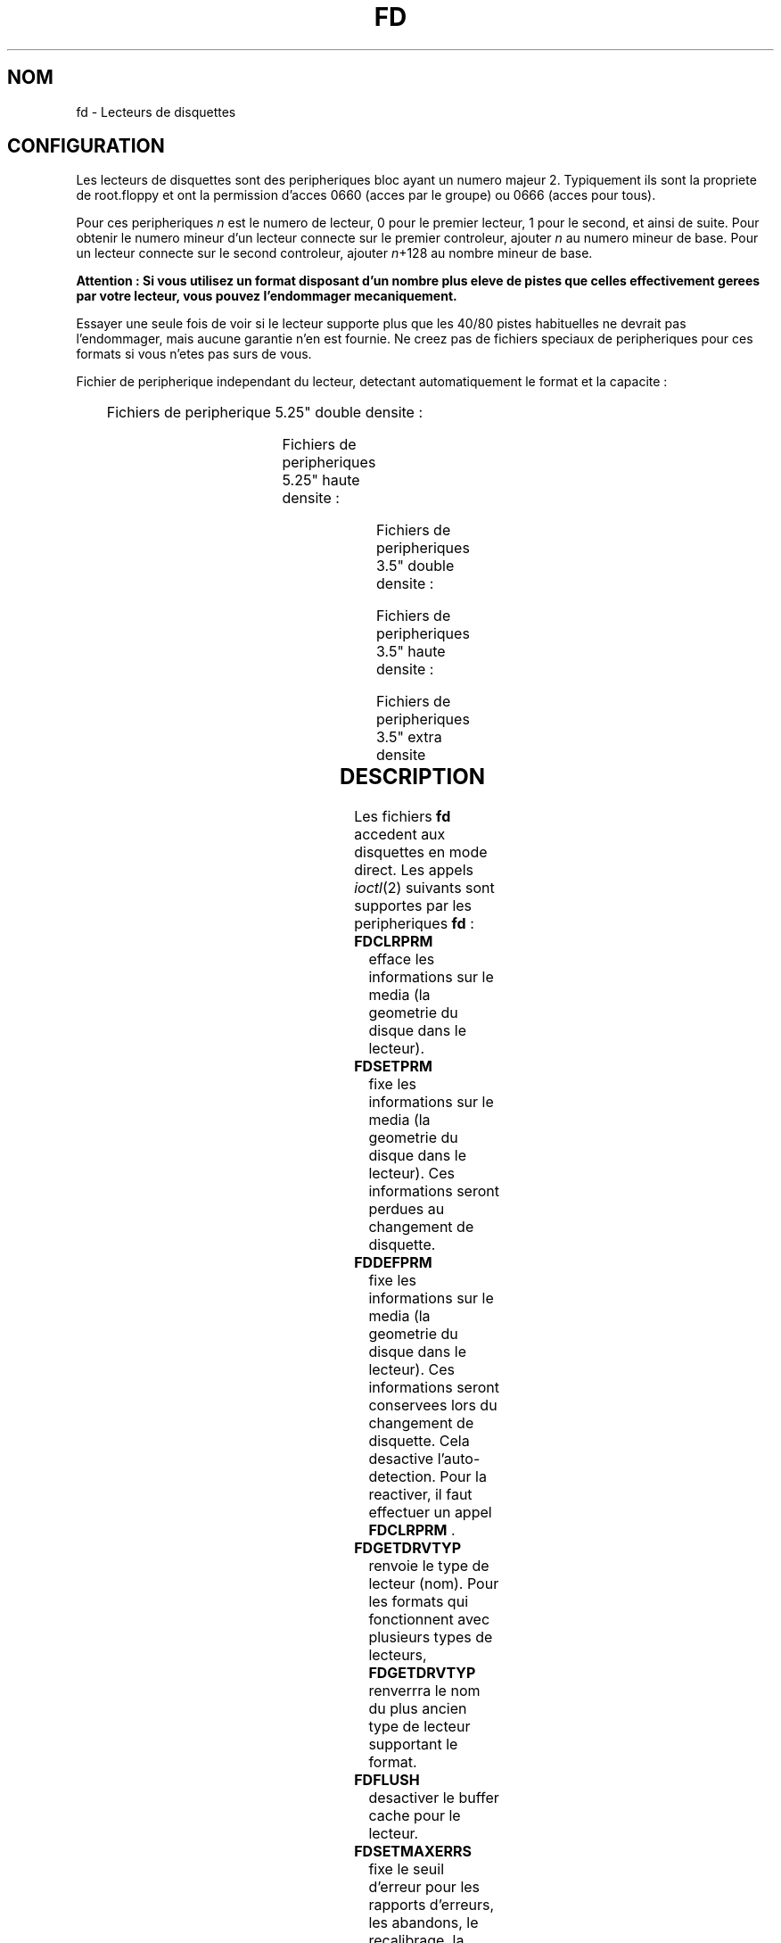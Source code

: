 '\" t
.\" Copyright (c) 1993 Michael Haardt (michael@cantor.informatik.rwth-aachen.de)
.\" and 1994,1995 Alain Knaff (Alain.Knaff@imag.fr)
.\"
.\" This is free documentation; you can redistribute it and/or
.\" modify it under the terms of the GNU General Public License as
.\" published by the Free Software Foundation; either version 2 of
.\" the License, or (at your option) any later version.
.\"
.\" The GNU General Public License's references to "object code"
.\" and "executables" are to be interpreted as the output of any
.\" document formatting or typesetting system, including
.\" intermediate and printed output.
.\"
.\" This manual is distributed in the hope that it will be useful,
.\" but WITHOUT ANY WARRANTY; without even the implied warranty of
.\" MERCHANTABILITY or FITNESS FOR A PARTICULAR PURPOSE.  See the
.\" GNU General Public License for more details.
.\"
.\" You should have received a copy of the GNU General Public
.\" License along with this manual; if not, write to the Free
.\" Software Foundation, Inc., 675 Mass Ave, Cambridge, MA 02139,
.\" USA.
.\"
.\" Modified, Sun Feb 26 15:00:02 1995, faith@cs.unc.edu
.\"
.\"
.\" Traduction 18/10/1996 par Christophe Blaess (ccb@club-internet.fr)
.\"
.TH FD 4 "18 Octobre 1996" Linux "Manuel du programmeur Linux"
.SH NOM
fd \- Lecteurs de disquettes
.SH CONFIGURATION
Les lecteurs de disquettes sont des peripheriques bloc ayant un numero
majeur 2. Typiquement ils sont la propriete de root.floppy et ont la
permission d'acces 0660 (acces par le groupe) ou 0666 (acces pour tous).

Pour ces peripheriques \fIn\fP est le numero de lecteur, 0 pour le premier lecteur,
1 pour le second, et ainsi de suite. Pour obtenir le numero mineur d'un
lecteur connecte sur le premier controleur, ajouter \fIn\fP au numero
mineur de base. Pour un lecteur connecte sur le second controleur,
ajouter \fIn\fP+128 au nombre mineur de base.

\fBAttention : Si vous utilisez un format disposant d'un nombre plus eleve
de pistes que celles effectivement gerees par votre lecteur, vous pouvez
l'endommager mecaniquement.\fP  

Essayer une seule fois de voir si le lecteur supporte plus que les 40/80 pistes
habituelles ne devrait pas l'endommager, mais aucune garantie n'en est fournie.
Ne creez pas de fichiers speciaux de peripheriques pour ces formats
si vous n'etes pas surs de vous.
.PP
Fichier de peripherique independant du lecteur, detectant automatiquement
le format et la capacite :
.PP
.TS
l l.
Nom	Num base mineure
_
\fBfd\fP\fIn\fP	0
.TE
.PP
Fichiers de peripherique 5.25" double densite :
.PP
.TS
lw(1i) l l l l l.
Nom	Capac.	Cyl.	Sect.	Tetes	Num mineur base
_
\fBfd\fP\fIn\fP\fBd360\fP	360K	40	9	2	4
.TE
.PP
Fichiers de peripheriques 5.25" haute densite :
.PP
.TS
lw(1i) l l l l l.
Nom	Capac.	Cyl.	Sect.	Tetes	Num mineur base
_
\fBfd\fP\fIn\fP\fBh360\fP	360K	40	9	2	20
\fBfd\fP\fIn\fP\fBh410\fP	410K	41	10	2	48
\fBfd\fP\fIn\fP\fBh420\fP	420K	42	10	2	64
\fBfd\fP\fIn\fP\fBh720\fP	720K	80	9	2	24
\fBfd\fP\fIn\fP\fBh880\fP	880K	80	11	2	80
\fBfd\fP\fIn\fP\fBh1200\fP	1200K	80	15	2	8
\fBfd\fP\fIn\fP\fBh1440\fP	1440K	80	18	2	40
\fBfd\fP\fIn\fP\fBh1476\fP	1476K	82	18	2	56
\fBfd\fP\fIn\fP\fBh1494\fP	1494K	83	18	2	72
\fBfd\fP\fIn\fP\fBh1600\fP	1600K	80	20	2	92
.TE
.PP
Fichiers de peripheriques 3.5" double densite :
.PP
.TS
lw(1i) l l l l l.
Nom	Capac.	Cyl.	Sect.	Tetes	Num mineur base
_
\fBfd\fP\fIn\fP\fBD360\fP	360K	80	9	1	12
\fBfd\fP\fIn\fP\fBD720\fP	720K	80	9	2	16
\fBfd\fP\fIn\fP\fBD800\fP	800K	80	10	2	120
\fBfd\fP\fIn\fP\fBD1040\fP	1040K	80	13	2	84
\fBfd\fP\fIn\fP\fBD1120\fP	1120K	80	14	2	88
.TE
.PP
Fichiers de peripheriques 3.5" haute densite :
.PP
.TS
lw(1i) l l l l l.
Nom	Capac.	Cyl.	Sect.	Tetes	Num mineur base
_
\fBfd\fP\fIn\fP\fBH360\fP	360K	40	9	2	12
\fBfd\fP\fIn\fP\fBH720\fP	720K	80	9	2	16
\fBfd\fP\fIn\fP\fBH820\fP	820K	82	10	2	52
\fBfd\fP\fIn\fP\fBH830\fP	830K	83	10	2	68
\fBfd\fP\fIn\fP\fBH1440\fP	1440K	80	18	2	28
\fBfd\fP\fIn\fP\fBH1600\fP	1600K	80	20	2	124
\fBfd\fP\fIn\fP\fBH1680\fP	1680K	80	21	2	44
\fBfd\fP\fIn\fP\fBH1722\fP	1722K	82	21	2	60
\fBfd\fP\fIn\fP\fBH1743\fP	1743K	83	21	2	76
\fBfd\fP\fIn\fP\fBH1760\fP	1760K	80	22	2	96
\fBfd\fP\fIn\fP\fBH1840\fP	1840K	80	23	2	116
\fBfd\fP\fIn\fP\fBH1920\fP	1920K	80	24	2	100
.TE
.PP
Fichiers de peripheriques 3.5" extra densite
.PP
.TS
lw(1i) l l l l l.
Nom	Capac.	Cyl.	Sect.	Tetes	Num mineur base
_
\fBfd\fP\fIn\fP\fBE2880\fP	2880K	80	36	2	32
\fBfd\fP\fIn\fP\fBCompaQ\fP	2880K	80	36	2	36
\fBfd\fP\fIn\fP\fBE3200\fP	3200K	80	40	2	104
\fBfd\fP\fIn\fP\fBE3520\fP	3520K	80	44	2	108
\fBfd\fP\fIn\fP\fBE3840\fP	3840K	80	48	2	112
.TE
.SH DESCRIPTION
Les fichiers \fBfd\fP accedent aux disquettes en mode direct.
Les appels
.IR ioctl (2)
suivants sont supportes par les peripheriques \fBfd\fP :
.IP \fBFDCLRPRM\fP
efface les informations sur le media (la geometrie du disque dans le lecteur).
.IP \fBFDSETPRM\fP
fixe les informations sur le media (la geometrie du disque dans le lecteur).
Ces informations seront perdues au changement de disquette.
.IP \fBFDDEFPRM\fP
fixe les informations sur le media (la geometrie du disque dans le lecteur).
Ces informations seront conservees lors du changement de disquette. Cela
desactive l'auto\-detection. Pour la reactiver, il faut effectuer 
un appel \fBFDCLRPRM\fP .
.IP \fBFDGETDRVTYP\fP
renvoie le type de lecteur (nom). Pour les formats qui fonctionnent
avec plusieurs types de lecteurs, \fBFDGETDRVTYP\fP renverrra le
nom du plus ancien type de lecteur supportant le format.
.IP \fBFDFLUSH\fP
desactiver le buffer cache pour le lecteur.
.IP \fBFDSETMAXERRS\fP
fixe le seuil d'erreur pour les rapports d'erreurs, les abandons,
le recalibrage, la reinitialisation, et la lecture secteur par
secteur.
.IP \fBFDSETMAXERRS\fP
recupere le seuil d'erreur actuel.
.IP \fBFDGETDRVTYP\fP
recupere le nom interne du lecteur.
.IP \fBFDWERRORCLR\fP
efface les statistiques sur les erreurs d'ecriture.
.IP \fBFDWERRORGET\fP
recupere les statistiques sur les erreurs d'ecriture. Celles-ci 
incluent le nombre total d'erreurs d'ecriture, l'emplacement
et le disque de la premiere erreur, et l'emplacement et le disque
de la derniere. Les disques sont identifies par un numero qui
augmente a (presque) chaque changement de disquette.
.IP \fBFDTWADDLE\fP
eteint pendant quelques micro-secondes le moteur du lecteur. Ceci
peut etre necessaire pour acceder a un disque dont les secteurs
sont trop rapproches.
.IP \fBFDSETDRVPRM\fP
fixe plusieurs parametres du lecteur.
.IP \fBFDGETDRVPRM\fP
recupere ces memes parametres.
.IP \fBFDGETDRVSTAT\fP
recupere l'etat cache du lecteur (disque change, protection ecriture,..) 
.IP \fBFDPOLLDRVSTAT\fP
recupere l'etat reel du lecteur (disque change, protection ecriture,..) 
.IP \fBFDGETFDCSTAT\fP
recupere l'etat du controleur.
.IP \fBFDRESET\fP
reinitialise le controleur sous certaines conditions.
.IP \fBFDRAWCMD\fP
envoie une commande directe au controleur.
.PP
Pour plus d'informations, consulter aussi les fichier d'en\-tete
<linux/fd.h> et <linux/fdreg.h> ainsi que
.BR floppycontrol (1).
.SH NOTES
Les divers formats permettent la lecture et l'ecriture sur de nombreux disques.
Neanmoins si le disque est formatte avec un espace entre secteurs trop petit,
les performances peuvent diminuer, necessitant plusieurs secondes pour acceder
a une piste entiere.
Pour eviter ceci, utiliser des formats entrelaces.

Il n'est pas possible de lire des disquettes formattees en GCR (group code recording),
utilisees par l'Apple ][ et les MacIntosh (disquettes 800 Ko).

La lecture des disques avec sectorisation materielle (un trou par secteur, avec un
trou d'index legerement decalle) n'est par supportee. Ceci etait surtout utilise
avec les vieilles disquettes 8".
.SH FICHIERS
/dev/fd*
.SH AUTEURS
Alain Knaff (Alain.Knaff@imag.fr), David Niemi
(niemidc@clark.net), Bill Broadhurst (bbroad@netcom.com).
.SH "VOIR AUSSI"
.BR floppycontrol (1),
.BR mknod (1),
.BR chown (1),
.BR getfdprm (1),
.BR superformat (1),
.BR mount (8),
.BR setfdprm (8)
